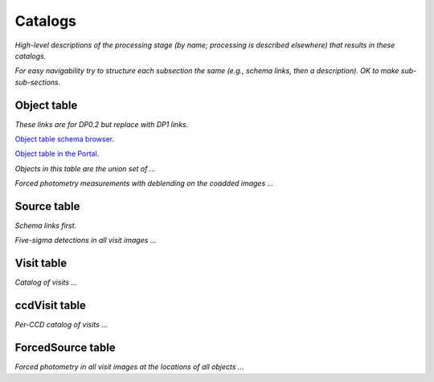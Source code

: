 .. _catalogs:

########
Catalogs
########

*High-level descriptions of the processing stage (by name; processing is described elsewhere) that results in these catalogs.*

*For easy navigability try to structure each subsection the same (e.g., schema links, then a description). OK to make sub-sub-sections.*


.. _catalogs-object:

Object table
============

*These links are for DP0.2 but replace with DP1 links.*

`Object table schema browser <https://sdm-schemas.lsst.io/dp02.html#Object>`_.

`Object table in the Portal <https://data.lsst.cloud/portal/app/?api=tap&service=https://data.lsst.cloud/api/tap&schema=dp02_dc2_catalogs&table=dp02_dc2_catalogs.Object>`_.


*Objects in this table are the union set of ...*

*Forced photometry measurements with deblending on the coadded images ...*


.. _catalogs-source:

Source table
============

*Schema links first.*

*Five-sigma detections in all visit images ...*

.. _catalogs-visit:

Visit table
===========

*Catalog of visits ...*

.. _catalogs-ccdvisit:

ccdVisit table
==============

*Per-CCD catalog of visits ...*

.. _catalogs-forcedsource:

ForcedSource table
==================

*Forced photometry in all visit images at the locations of all objects ...*
